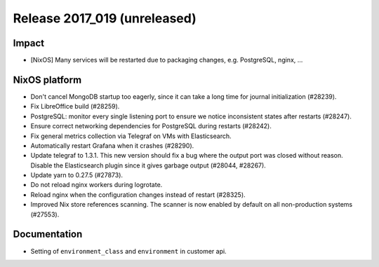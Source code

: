 .. XXX update on release :Publish Date: YYYY-MM-DD

Release 2017_019 (unreleased)
-----------------------------

Impact
^^^^^^

* [NixOS] Many services will be restarted due to packaging changes, e.g.
  PostgreSQL, nginx, ...

NixOS platform
^^^^^^^^^^^^^^

* Don't cancel MongoDB startup too eagerly, since it can take a long time for
  journal initialization (#28239).
* Fix LibreOffice build (#28259).
* PostgreSQL: monitor every single listening port to ensure we notice
  inconsistent states after restarts (#28247).
* Ensure correct networking dependencies for PostgreSQL during restarts
  (#28242).
* Fix general metrics collection via Telegraf on VMs with Elasticsearch.
* Automatically restart Grafana when it crashes (#28290).
* Update telegraf to 1.3.1. This new version should fix a bug where the output
  port was closed without reason. Disable the Elasticsearch plugin since it
  gives garbage output (#28044, #28267).
* Update yarn to 0.27.5 (#27873).
* Do not reload nginx workers during logrotate.
* Reload nginx when the configuration changes instead of restart (#28325).
* Improved Nix store references scanning. The scanner is now enabled by default
  on all non-production systems (#27553).


Documentation
^^^^^^^^^^^^^

* Setting of ``environment_class`` and ``environment`` in customer api.


.. vim: set spell spelllang=en:

